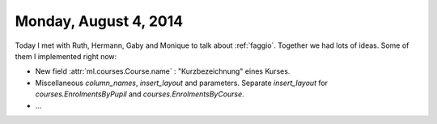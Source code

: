 ======================
Monday, August 4, 2014
======================

Today I met with Ruth, Hermann, Gaby and Monique to talk about
:ref:`faggio`.  Together we had lots of ideas. Some of them I
implemented right now:

- New field :attr:`ml.courses.Course.name` : "Kurzbezeichnung" eines
  Kurses.

- Miscellaneous `column_names`, `insert_layout` and parameters.
  Separate `insert_layout` for `courses.EnrolmentsByPupil`
  and `courses.EnrolmentsByCourse`.

- ...
